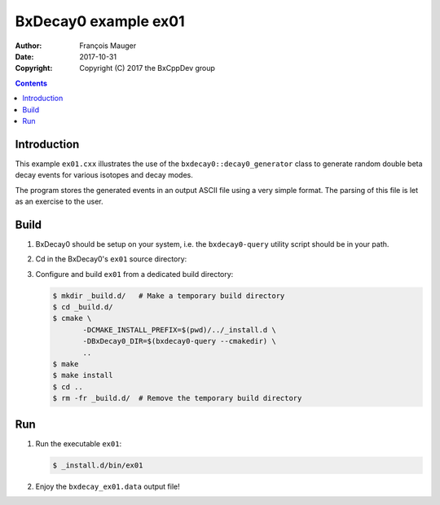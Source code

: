 ================================
BxDecay0 example ex01
================================

:author: François Mauger
:date: 2017-10-31
:copyright: Copyright (C) 2017 the BxCppDev group

.. contents::

Introduction
============

This    example   ``ex01.cxx``    illustrates   the    use   of    the
``bxdecay0::decay0_generator``  class to  generate random  double beta
decay events for various isotopes and decay modes.

The program stores the generated events  in an output ASCII file using
a very simple format.  The parsing of  this file is let as an exercise
to the user.

Build
=====

#. BxDecay0   should    be   setup   on   your    system,   i.e.   the
   ``bxdecay0-query`` utility script should be in your path.
#. Cd in the BxDecay0's ``ex01`` source directory:
#. Configure and build ``ex01`` from a dedicated build directory:

   .. code:: bash

      $ mkdir _build.d/   # Make a temporary build directory
      $ cd _build.d/
      $ cmake \
	     -DCMAKE_INSTALL_PREFIX=$(pwd)/../_install.d \
	     -DBxDecay0_DIR=$(bxdecay0-query --cmakedir) \
	     ..
      $ make
      $ make install
      $ cd ..
      $ rm -fr _build.d/  # Remove the temporary build directory

Run
===

#. Run the executable ``ex01``:

   .. code:: bash

      $ _install.d/bin/ex01


#. Enjoy the ``bxdecay_ex01.data`` output file!

..
   The end.
